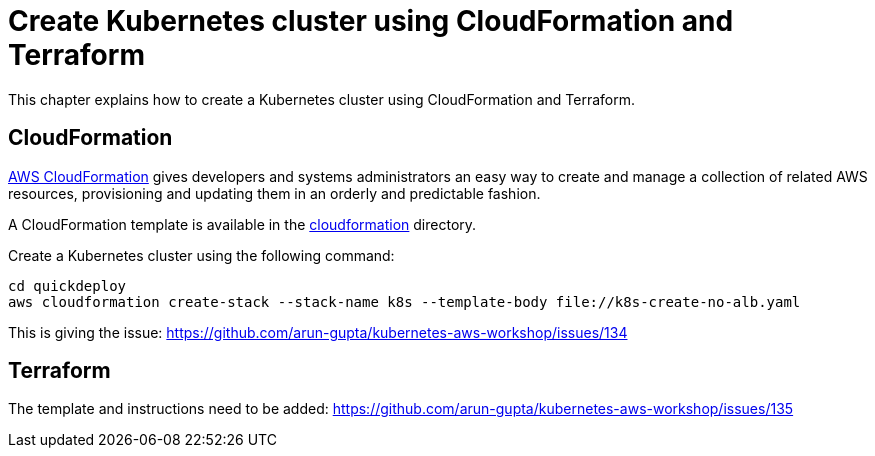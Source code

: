 = Create Kubernetes cluster using CloudFormation and Terraform

This chapter explains how to create a Kubernetes cluster using CloudFormation and Terraform.

== CloudFormation

https://aws.amazon.com/cloudformation/[AWS CloudFormation] gives developers and systems administrators an easy way to create and manage a collection of related AWS resources, provisioning and updating them in an orderly and predictable fashion.

A CloudFormation template is available in the link:cloudformation[] directory.

Create a Kubernetes cluster using the following command:

	cd quickdeploy
	aws cloudformation create-stack --stack-name k8s --template-body file://k8s-create-no-alb.yaml 

This is giving the issue: https://github.com/arun-gupta/kubernetes-aws-workshop/issues/134

== Terraform

The template and instructions need to be added: https://github.com/arun-gupta/kubernetes-aws-workshop/issues/135
